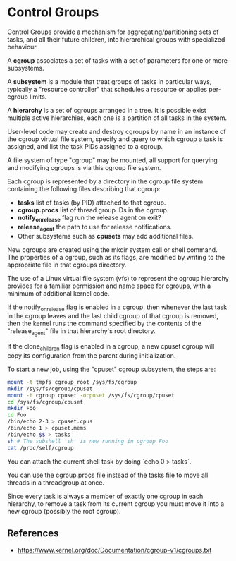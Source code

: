 * Control Groups

Control Groups provide a mechanism for aggregating/partitioning sets of tasks,
and all their future children, into hierarchical groups with specialized
behaviour.

A *cgroup* associates a set of tasks with a set of parameters for one or more
subsystems.

A *subsystem* is a module that treat groups of tasks in particular ways,
typically a "resource controller" that schedules a resource or applies
per-cgroup limits.

A *hierarchy* is a set of cgroups arranged in a tree. It is possible exist
multiple active hierarchies, each one is a partition of all tasks in the system.

User-level code may create and destroy cgroups by name in an instance of the
cgroup virtual file system, specify and query to which cgroup a task is
assigned, and list the task PIDs assigned to a cgroup.

A file system of type "cgroup" may be mounted, all support for querying and
modifying cgroups is via this cgroup file system.

Each cgroup is represented by a directory in the cgroup file system containing
the following files describing that cgroup:

- *tasks* list of tasks (by PID) attached to that cgroup.
- *cgroup.procs* list of thread group IDs in the cgroup.
- *notify_on_release* flag run the release agent on exit?
- *release_agent* the path to use for release notifications.
- Other subsystems such as *cpusets* may add additional files.

New cgroups are created using the mkdir system call or shell command.  The
properties of a cgroup, such as its flags, are modified by writing to the
appropriate file in that cgroups directory.

The use of a Linux virtual file system (vfs) to represent the cgroup hierarchy
provides for a familiar permission and name space for cgroups, with a minimum of
additional kernel code.

If the notify_on_release flag is enabled in a cgroup, then whenever the last
task in the cgroup leaves and the last child cgroup of that cgroup is removed,
then the kernel runs the command specified by the contents of the
"release_agent" file in that hierarchy's root directory.

If the clone_children flag is enabled in a cgroup, a new cpuset cgroup will copy
its configuration from the parent during initialization.

To start a new job, using the "cpuset" cgroup subsystem, the steps are:

#+begin_src bash
  mount -t tmpfs cgroup_root /sys/fs/cgroup
  mkdir /sys/fs/cgroup/cpuset
  mount -t cgroup cpuset -ocpuset /sys/fs/cgroup/cpuset
  cd /sys/fs/cgroup/cpuset
  mkdir Foo
  cd Foo
  /bin/echo 2-3 > cpuset.cpus
  /bin/echo 1 > cpuset.mems
  /bin/echo $$ > tasks
  sh # The subshell 'sh' is now running in cgroup Foo
  cat /proc/self/cgroup
#+end_src

You can attach the current shell task by doing `echo 0 > tasks`.

You can use the cgroup.procs file instead of the tasks file to move all threads
in a threadgroup at once.

Since every task is always a member of exactly one cgroup in each hierarchy, to
remove a task from its current cgroup you must move it into a new cgroup
(possibly the root cgroup).

** References

- https://www.kernel.org/doc/Documentation/cgroup-v1/cgroups.txt
